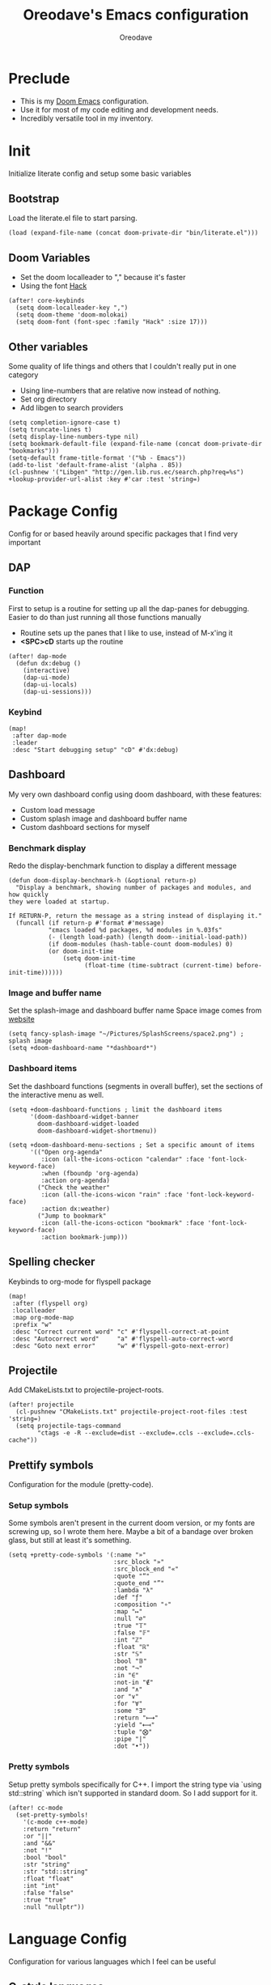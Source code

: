 #+TITLE: Oreodave's Emacs configuration
#+AUTHOR: Oreodave
#+DESCRIPTION: My Doom Emacs configuration!
#+PROPERTY: header-args :results none

* Preclude
- This is my [[https://github.com/hlissner/doom-emacs][Doom Emacs]] configuration.
- Use it for most of my code editing and development needs.
- Incredibly versatile tool in my inventory.
* Init
Initialize literate config and setup some basic variables
** Bootstrap
Load the literate.el file to start parsing.
#+BEGIN_SRC elisp
(load (expand-file-name (concat doom-private-dir "bin/literate.el")))
#+END_SRC
** Doom Variables
- Set the doom localleader to "," because it's faster
- Using the font [[https://sourcefoundry.org/hack/][Hack]]
#+BEGIN_SRC elisp
(after! core-keybinds
  (setq doom-localleader-key ",")
  (setq doom-theme 'doom-molokai)
  (setq doom-font (font-spec :family "Hack" :size 17)))
#+END_SRC
** Other variables
Some quality of life things and others that I couldn't really put in one category
- Using line-numbers that are relative now instead of nothing.
- Set org directory
- Add libgen to search providers
#+BEGIN_SRC elisp
(setq completion-ignore-case t)
(setq truncate-lines t)
(setq display-line-numbers-type nil)
(setq bookmark-default-file (expand-file-name (concat doom-private-dir "bookmarks")))
(setq-default frame-title-format '("%b - Emacs"))
(add-to-list 'default-frame-alist '(alpha . 85))
(cl-pushnew '("Libgen" "http://gen.lib.rus.ec/search.php?req=%s") +lookup-provider-url-alist :key #'car :test 'string=)
#+END_SRC
* Package Config
Config for or based heavily around specific packages that I find very important
** DAP
*** Function
First to setup is a routine for setting up all the dap-panes for debugging.
Easier to do than just running all those functions manually
- Routine sets up the panes that I like to use, instead of M-x'ing it
- *<SPC>cD* starts up the routine
#+BEGIN_SRC elisp
(after! dap-mode
  (defun dx:debug ()
    (interactive)
    (dap-ui-mode)
    (dap-ui-locals)
    (dap-ui-sessions)))
#+END_SRC
*** Keybind
#+BEGIN_SRC elisp
(map!
 :after dap-mode
 :leader
 :desc "Start debugging setup" "cD" #'dx:debug)
#+END_SRC
** Dashboard
My very own dashboard config using doom dashboard, with these features:
- Custom load message
- Custom splash image and dashboard buffer name
- Custom dashboard sections for myself

*** Benchmark display
Redo the display-benchmark function to display a different message
#+BEGIN_SRC elisp
(defun doom-display-benchmark-h (&optional return-p)
  "Display a benchmark, showing number of packages and modules, and how quickly
they were loaded at startup.

If RETURN-P, return the message as a string instead of displaying it."
  (funcall (if return-p #'format #'message)
           "εmacs loaded %d packages, %d modules in %.03fs"
           (- (length load-path) (length doom--initial-load-path))
           (if doom-modules (hash-table-count doom-modules) 0)
           (or doom-init-time
               (setq doom-init-time
                     (float-time (time-subtract (current-time) before-init-time))))))
#+END_SRC

*** Image and buffer name
Set the splash-image and dashboard buffer name
Space image comes from [[https://flaticon.com][website]]
#+BEGIN_SRC elisp
(setq fancy-splash-image "~/Pictures/SplashScreens/space2.png") ; splash image
(setq +doom-dashboard-name "*dashboard*")
#+END_SRC
*** Dashboard items
Set the dashboard functions (segments in overall buffer), set the sections of
the interactive menu as well.
#+BEGIN_SRC elisp
(setq +doom-dashboard-functions ; limit the dashboard items
      '(doom-dashboard-widget-banner
        doom-dashboard-widget-loaded
        doom-dashboard-widget-shortmenu))

(setq +doom-dashboard-menu-sections ; Set a specific amount of items
      '(("Open org-agenda"
         :icon (all-the-icons-octicon "calendar" :face 'font-lock-keyword-face)
         :when (fboundp 'org-agenda)
         :action org-agenda)
        ("Check the weather"
         :icon (all-the-icons-wicon "rain" :face 'font-lock-keyword-face)
         :action dx:weather)
        ("Jump to bookmark"
         :icon (all-the-icons-octicon "bookmark" :face 'font-lock-keyword-face)
         :action bookmark-jump)))
#+END_SRC
** Spelling checker
Keybinds to org-mode for flyspell package
#+BEGIN_SRC elisp
(map!
 :after (flyspell org)
 :localleader
 :map org-mode-map
 :prefix "w"
 :desc "Correct current word" "c" #'flyspell-correct-at-point
 :desc "Autocorrect word"     "a" #'flyspell-auto-correct-word
 :desc "Goto next error"      "w" #'flyspell-goto-next-error)
#+END_SRC
** Projectile
Add CMakeLists.txt to projectile-project-roots.
#+BEGIN_SRC elisp
(after! projectile
  (cl-pushnew "CMakeLists.txt" projectile-project-root-files :test 'string=)
  (setq projectile-tags-command
        "ctags -e -R --exclude=dist --exclude=.ccls --exclude=.ccls-cache"))
#+END_SRC
** Prettify symbols
Configuration for the module (pretty-code).
*** Setup symbols
Some symbols aren't present in the current doom version, or my fonts are
screwing up, so I wrote them here. Maybe a bit of a bandage over broken glass,
but still at least it's something.
#+BEGIN_SRC elisp
(setq +pretty-code-symbols '(:name "»"
                             :src_block "»"
                             :src_block_end "«"
                             :quote "“"
                             :quote_end "”"
                             :lambda "λ"
                             :def "ƒ"
                             :composition "∘"
                             :map "↦"
                             :null "∅"
                             :true "𝕋"
                             :false "𝔽"
                             :int "ℤ"
                             :float "ℝ"
                             :str "𝕊"
                             :bool "𝔹"
                             :not "¬"
                             :in "∈"
                             :not-in "∉"
                             :and "∧"
                             :or "∨"
                             :for "∀"
                             :some "∃"
                             :return "⟼"
                             :yield "⟻"
                             :tuple "⨂"
                             :pipe "|"
                             :dot "•"))
#+END_SRC
*** Pretty symbols
Setup pretty symbols specifically for C++. I import the string type via `using
std::string` which isn't supported in standard doom. So I add support for it.
#+BEGIN_SRC elisp
(after! cc-mode
  (set-pretty-symbols!
    '(c-mode c++-mode)
    :return "return"
    :or "||"
    :and "&&"
    :not "!"
    :bool "bool"
    :str "string"
    :str "std::string"
    :float "float"
    :int "int"
    :false "false"
    :true "true"
    :null "nullptr"))
#+END_SRC
* Language Config
Configuration for various languages which I feel can be useful
** C-style languages
Configuration for C and C++.
*** User c-style
Emacs doesn't have the full range of styles that I want, so lemme just do it myself.
#+BEGIN_SRC elisp
(after! cc-mode
  (c-add-style
   "user"
   '((c-basic-offset . 2)
     (c-comment-only-line-offset . 0)
     (c-hanging-braces-alist (brace-list-open)
                             (brace-entry-open)
                             (substatement-open after)
                             (block-close . c-snug-do-while)
                             (arglist-cont-nonempty))
     (c-cleanup-list brace-else-brace)
     (c-offsets-alist
      (statement-block-intro . +)
      (knr-argdecl-intro . 0)
      (substatement-open . 0)
      (substatement-label . 0)
      (access-label . 0)
      (label . 0)
      (statement-cont . +))))
  (add-hook 'cc-mode-hook #'(lambda () (interactive) (c-set-style "user"))))
#+END_SRC
** LSP
Add lsp-ui-doc-mode to lsp-ui-mode: allows you to see documentation in a little
VSCode style web-kit window.
#+BEGIN_SRC elisp
(after! lsp
  (add-hook 'lsp-mode-hook #'lsp-ui-doc-mode)
  (setq lsp-ui-doc-position 'top))
#+END_SRC
** CSharp
- I have custom installed the omnisharp roslyn executable, so I'd rather use
  that
#+BEGIN_SRC elisp
(after! csharp-mode
  (setq omnisharp-server-executable-path "~/Bin/repos/omnisharp-roslyn/run"))
#+END_SRC
*** Unit test over whole projects
- Implemented my own function which piggy backs counsel etags to globally search
  tags for test specific context, then goes to it and uses an omnisharp test
  command to unit test it. Basically global test search in C# projects. To use
  this, just make sure you have tags compiled and that all your tests are
  written as some public void *name* _Test (i.e. they are appended with _Test so
  that the pattern can be matched)
#+BEGIN_SRC elisp
(after! (csharp-mode counsel-etags)
  (defun dx:csharp/get-unit-test-in-project ()
    "Unit test anywhere using CTags or ETags and C#"
    (interactive)
    (let* ((tags-file (counsel-etags-locate-tags-file))
           (cands (counsel-etags-collect-cands "void.*Test" t buffer-file-name)))
      (ivy-read
       "Choose test: "
       cands
       :action
       (lambda (item)
         ;; From the counsel-etags file-open-api function
         (when (string-match "\\`\\(.*?\\):\\([0-9]+\\):\\(.*\\)\\'" item)
           (let*
               ((file (match-string-no-properties 1 item))
                (linenum (match-string-no-properties 2 item))
                ;; always calculate path relative to TAGS
                (default-directory (counsel-etags-tags-file-directory)))

             (counsel-etags-push-marker-stack (point-marker))
             (find-file file)
             (counsel-etags-forward-line linenum)
             (omnisharp-unit-test-at-point))))
       :caller 'dx:csharp/get-unit-tests-in-project))))
#+END_SRC
*** Redo omnisharp-emit-results
- Reimplemented omnisharp-emit-results to emit stdout regardless of whether the
  test failed or not
#+BEGIN_SRC elisp
(after! (csharp-mode omnisharp)
  (defun omnisharp--unit-test-emit-results (passed results)
    "Emits unit test results as returned by the server to the unit test result buffer.
PASSED is t if all of the results have passed. RESULTS is a vector of status data for
each of the unit tests ran."
                                        ; we want to clean output buffer for result if things have passed otherwise
                                        ; compilation & test run output is to be cleared and results shown only for brevity

    (omnisharp--unit-test-message "")

    (seq-doseq (result results)
      (-let* (((&alist 'MethodName method-name
                       'Outcome outcome
                       'ErrorMessage error-message
                       'ErrorStackTrace error-stack-trace
                       'StandardOutput stdout
                       'StanderError stderr) result)
              (outcome-is-passed (string-equal "passed" outcome)))

        (omnisharp--unit-test-message
         (format "[%s] %s "
                 (propertize
                  (upcase outcome)
                  'font-lock-face (if outcome-is-passed
                                      '(:foreground "green" :weight bold)
                                    '(:foreground "red" :weight bold)))
                 (omnisharp--truncate-symbol-name method-name 76)))

        (if error-stack-trace
            (omnisharp--unit-test-message error-stack-trace))

        (unless (= (seq-length stdout) 0)
          (omnisharp--unit-test-message "Standard output:")
          (seq-doseq (stdout-line stdout)
            (omnisharp--unit-test-message stdout-line)))

        (unless (= (seq-length stderr) 0)
          (omnisharp--unit-test-message "Standard error:")
          (seq-doseq (stderr-line stderr)
            (omnisharp--unit-test-message stderr-line)))
        ))

    (omnisharp--unit-test-message "")

    (if (eq passed :json-false)
        (omnisharp--unit-test-message
         (propertize "*** UNIT TEST RUN HAS FAILED ***"
                     'font-lock-face '(:foreground "red" :weight bold)))
      (omnisharp--unit-test-message
       (propertize "*** UNIT TEST RUN HAS SUCCEEDED ***"
                   'font-lock-face '(:foreground "green" :weight bold)))
      )
    nil))
#+END_SRC
*** Map for C# mode
#+BEGIN_SRC elisp
(after! csharp-mode
  (map! ; CSharp Keybinds
   :map csharp-mode-map
   :localleader
   :desc   "Format buffer"            "="    #'omnisharp-code-format-entire-file
   (:prefix "t"
    :desc "Select Test in Project"    "t"   #'dx:csharp/get-unit-test-in-project)))
#+END_SRC
** Python
- I do python development for Python3, so I need to set the flycheck python checker, as well as the interpreter, to be Python3
- Most of my python work is in scripts or ideas, so I don't need extensive testing utilities or anything like that
- I run my python code a LOT and thus need commands for sending bits or whole scripts into the REPL
#+BEGIN_SRC elisp
(after! python
  (setq python-version-checked t)
  (setq python-python-command "python3")
  (setq python-shell-interpreter "python3")
  (setq flycheck-python-pycompile-executable "python3")

  (map! ; Python keybinds
   :map python-mode-map
   :localleader
   :desc "Start python minor" "c" #'run-python
   :desc "Format buffer"      "=" #'py-yapf-buffer
   (:prefix "s"
    :desc "Send region REPL" "r" #'python-shell-send-region
    :desc "Send buffer"      "b" #'python-shell-send-buffer
    :desc "Send function"    "f" #'python-shell-send-defun)))
#+END_SRC
** TypeScript
- Typescript (in my opinion) should be indented by 2
- Setup the LSP server on the lsp-language-id-config in case it hasn't already
#+BEGIN_SRC elisp
(after! typescript-mode
  (setq typescript-indent-level 2)
  (setq tide-format-options '(:indentSize 2 :tabSize 2))
  (after! lsp
    (cl-pushnew '(typescript-mode . "typescript") lsp-language-id-configuration :key #'car)
    (lsp-register-client
     (make-lsp-client
      :new-connection (lsp-stdio-connection "typescript-language-server --stdio")
      :major-modes '(typescript-mode)
      :server-id 'typescript))))
#+END_SRC
** Haskell
#+BEGIN_SRC elisp
(after! (haskell-mode dante)
  (setq dante-repl-command-line '("stack" "ghci")))
#+END_SRC
** FSharp
#+BEGIN_SRC elisp
(after! fsharp
  (setq inferior-fsharp-program "dotnet fsi --readline"))
#+END_SRC
** Org
Org configuration to maximise org workflow.
*** Org variables
Setup the agenda-files and the org-directory.
#+BEGIN_SRC elisp
(after! org
  (setq org-directory "~/Text"
        org-agenda-files '("~/Text/")
        org-src-window-setup 'split-window-right
        org-superstar-headline-bullets-list '("◉" "‣" "⧈" "⬠")
        org-log-repeat 'note))
#+END_SRC
*** Thesaurus
Powerthesaurus installation, added a keybind in org-mode for looking up words.
#+BEGIN_SRC elisp
(use-package! powerthesaurus
  :after-call (org-mode)
  :defer-incrementally (org)
  :config
  (map!
   :localleader
   :map org-mode-map
   :prefix "w"
   :desc "Thesaurus" "t" #'powerthesaurus-lookup-word-at-point))
#+END_SRC
Powerthesaurus for thesaurus on writer files
*** Org keymap
- I like using org-export often, so bind it to a primary bind.
- Loading latex fragments is nice
#+BEGIN_SRC elisp
(map! ; Org keybinds
 :after org
 :map org-mode-map
 :localleader
 :desc "Org dispatch"        "e" #'org-export-dispatch
 :desc "Org LaTeX"           "E" #'org-latex-export-as-latex)
#+END_SRC
* Key-map
General keymap
** Personal
- Prefix "SPC m" (rebound from local-leader) that will hold personal keybinds
  for functions that I like using
- Mostly opening directories I use a lot or doing custom stuff that I can't
  really put in anything in particular
#+BEGIN_SRC elisp
(map!
 :leader
 :prefix ("m" . "personal") ; Personal
 :desc   "Open Reviews"       "a"     #'(lambda () (interactive) (doom-project-find-file "~/Text/Reviews"))
 :desc   "Open books"         "b"     #'(lambda () (interactive) (dired (concat org-directory "/Books"))); I like my books
 :desc   "Open school dir"    "s"     #'(lambda () (interactive) (dired (expand-file-name "~/School")))
 :desc   "Open notes"         "n"     #'(lambda () (interactive) (dired org-directory))
 :desc   "Open code"          "c"     #'(lambda () (interactive) (dired (expand-file-name "~/Code")))
 :desc   "Open weather"       "w"     #'dx:weather
 :desc   "Change theme"       "t"     #'dx:themes/set-new-theme ; From my own collection
 :desc   "Generate template"  "g"     #'+gentemplate/generate-template ; From my own collection
 (:after pdf-view
  :desc "Goto page on pdf"   "p"     #'pdf-view-goto-page)
 :desc   "Reload emacs"       "r"     #'dx:reload) ; Reload is necessary
#+END_SRC
** Counsel
- Counsel keybind config
- Mostly just convenience stuff that happens to use counsel
#+BEGIN_SRC elisp
(map!
 :leader
 :after counsel ; Counsel or ivy
 :desc   "M-x"                "<SPC>" #'counsel-M-x ; Redefine as M-x because of my muscle memory with spacemacs
 (:prefix ("s" . "search")
  :desc "RipGrep!"           "r"     #'counsel-rg ; Ripgrep is faster than Ag in most cases and makes me feel cool
  :desc "Search Tags"        "t"     #'counsel-etags-find-tag)); is quicker to do than <SPC>/b, for something that is done so often
#+END_SRC
** Window
- Keybinds to do with windows
- SPC wc < SPC wd
- Some ace-window config in the window keybind prefix
#+BEGIN_SRC elisp
(map!
 :leader
 :prefix ("w" . "window") ; Windows
 :desc "Close window"       "d"       #'+workspace/close-window-or-workspace ; is slightly closer together than <SPC>wc
 :desc "Switch window"      "W"       #'ace-window ; is also used in spacemacs so I'd rather use this
 :desc "Swap windows"       "S"       #'ace-swap-window) ; allows me to switch windows more efficiently than before, better than just motions
#+END_SRC
** Code
*** Keybinds
- Some keybinds for the code prefix which help me with coding or working with
  code, particularly LSP
#+BEGIN_SRC elisp
(map!
 :leader
 :prefix ("c" . "code") ; Code
 :desc "Compile via make"   "C"       #'+make/run
 :desc "Undo tree"          "u"       #'undo-tree-visualize
 :desc "Narrow to function" "n"       #'+narrow/toggle-narrow
 (:after format-all
  :desc "Format code"      "="       #'format-all-buffer)
 (:after lsp
  :desc "Format code lsp"  "f"       #'+default/lsp-format-region-or-buffer
  :desc "Execute action"   "a"       #'lsp-execute-code-action)
 (:after dap-mode
  :desc "Debug hydra"      "h"       #'dap-hydra))
#+END_SRC
** Projectile
- Projectile config, for leader and for project prefix
#+BEGIN_SRC elisp
(map!
 :leader
 :after projectile
 :desc   "Switch to p-buffer" ">"     #'projectile-switch-to-buffer ; Opposing <SPC>< which counsel's all buffers
 (:prefix ("p" . "project")
  :desc "Regen tags"         "g"     #'projectile-regenerate-tags
  :desc "Open project files" "f"     #'projectile-find-file))
#+END_SRC
** Fonts
- Fonts keybinds (prefix "z") for messing with fonts temp on a buffer
- Really useful when I need to zoom into something for whatever reason
#+BEGIN_SRC elisp
(map!
 :leader
 :prefix ("z" . "font") ; Fonts
 :desc "Increase font"  "+"           #'doom/increase-font-size
 :desc "Decrease font"  "-"           #'doom/decrease-font-size
 :desc "Adjust font"    "z"           #'text-scale-adjust)
#+END_SRC
** Frames
- Keybinds for frame manipulation:
  - Generate new frames from current buffer
  - Generate new frames from a specific buffer
  - Delete frames
  - Switch frames
#+BEGIN_SRC elisp
(map!
 :leader
 :prefix ("F" . "frame") ; Frames
 :desc "Kill frame"           "d"     #'delete-frame
 :desc "Current buffer frame" "m"     #'make-frame
 :desc "Choose Buffer frame"  "n"     #'display-buffer-other-frame
 :desc "Switch frames"        "o"     #'other-frame)
#+END_SRC
** Other
*** Leader
- Miscellaneous leader bindings that don't really fit into any particular item
#+BEGIN_SRC elisp
(map!
 :leader
 :desc   "Shell command"      "!"       #'async-shell-command ; Better than M-!
 (:prefix ("b" . "buffers") ; Buffers
  :desc "Close buffer"       "d"       #'doom/kill-this-buffer-in-all-windows)
 (:prefix ("f" . "files")
  :desc "Find in dotfiles"   "p"       #'(lambda () (interactive) (doom-project-find-file "~/Dotfiles")))
 (:prefix ("o" . "open")
  (:when (featurep! private rss newsticker)
   :desc "Open newsticker"    "n"       #'+rss/open-newsticker
   :desc "Close newsticker"   "N"       #'+rss/close-newsticker)
  (:after org
   :desc "Calendar"           "c"       #'=calendar))
 (:prefix ("n" . "notes")
  :desc "Open notes in dired" "-"      #'(lambda () (interactive) (dired org-directory))))
#+END_SRC
*** Non-leader
#+BEGIN_SRC elisp
(map!
 :n "TAB" #'evil-jump-item
 :v "M-c" #'count-words-region)
#+END_SRC
